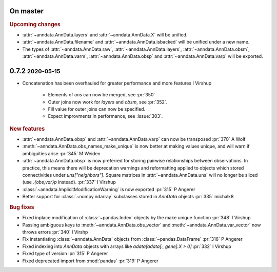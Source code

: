 .. role:: small
.. role:: smaller

On master
~~~~~~~~~

.. rubric:: Upcoming changes

- :attr:`~anndata.AnnData.layers` and :attr:`~anndata.AnnData.X` will be unified.
- :attr:`~anndata.AnnData.filename` and :attr:`~anndata.AnnData.isbacked` will be unified under a new name.
- The types of :attr:`~anndata.AnnData.raw`, :attr:`~anndata.AnnData.layers`, :attr:`~anndata.AnnData.obsm`,
  :attr:`~anndata.AnnData.varm`, :attr:`~anndata.AnnData.obsp` and :attr:`~anndata.AnnData.varp` will be exported.

0.7.2 :small:`2020-05-15`
~~~~~~~~~~~~~~~~~~~~~~~~~

- Concatenation has been overhauled for greater performance and more features :smaller:`I Virshup`

    - Elements of `uns` can now be merged, see :pr:`350`
    - Outer joins now work for `layers` and `obsm`, see :pr:`352`.
    - Fill value for outer joins can now be specified.
    - Expect improvments in performance, see :issue:`303`.

.. rubric:: New features

- :attr:`~anndata.AnnData.obsp` and :attr:`~anndata.AnnData.varp` can now be transposed :pr:`370` :smaller:`A Wolf`
- :meth:`~anndata.AnnData.obs_names_make_unique` is now better at making values unique, and will warn if ambiguities arise :pr:`345` :smaller:`M Weiden`
- :attr:`~anndata.AnnData.obsp` is now preferred for storing pairwise relationships between observations. In practice, this means there will be deprecation warnings and reformatting applied to objects which stored connectivities under `uns["neighbors"]`. Square matrices in :attr:`~anndata.AnnData.uns` will no longer be sliced (use `.{obs,var}p` instead). :pr:`337` :smaller:`I Virshup`
- :class:`~anndata.ImplicitModificationWarning` is now exported :pr:`315` :smaller:`P Angerer`
- Better support for :class:`~numpy.ndarray` subclasses stored in `AnnData` objects :pr:`335` :smaller:`michalk8`

.. rubric:: Bug fixes

- Fixed inplace modification of :class:`~pandas.Index` objects by the make unique function :pr:`348` :smaller:`I Virshup`
- Passing ambiguous keys to :meth:`~anndata.AnnData.obs_vector` and :meth:`~anndata.AnnData.var_vector` now throws errors :pr:`340` :smaller:`I Virshp`
- Fix instantiating :class:`~anndata.AnnData` objects from :class:`~pandas.DataFrame` :pr:`316` :smaller:`P Angerer`
- Fixed indexing into `AnnData` objects with arrays like `adata[adata[:, gene].X > 0]` :pr:`332` :smaller:`I Virshup`
- Fixed type of version :pr:`315` :smaller:`P Angerer`
- Fixed deprecated import from :mod:`pandas` :pr:`319` :smaller:`P Angerer`
